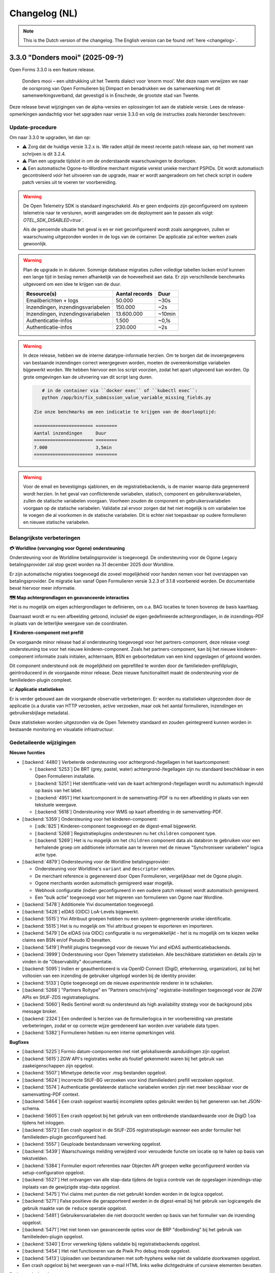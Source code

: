 .. _changelog-nl:

==============
Changelog (NL)
==============

.. note::

    This is the Dutch version of the changelog. The English version can be
    found :ref:`here <changelog>`.

3.3.0 "Donders mooi" (2025-09-?)
================================

Open Forms 3.3.0 is een feature release.

.. epigraph::

   Donders mooi – een uitdrukking uit het Twents dialect voor ‘enorm mooi’. Met deze naam
   verwijzen we naar de oorsprong van Open Formulieren bij Dimpact en benadrukken we
   de samenwerking met dit samenwerkingsverband, dat gevestigd is in Enschede, de grootste
   stad van Twente.

Deze release bevat wijzigingen van de alpha-versies en oplossingen tot aan de
stabiele versie. Lees de release-opmerkingen aandachtig voor het upgraden naar versie 3.3.0
en volg de instructies zoals hieronder beschreven:

Update-procedure
-----------------

Om naar 3.3.0 te upgraden, let dan op:

* ⚠️ Zorg dat de huidige versie 3.2.x is. We raden altijd de meest recente patch
  release aan, op het moment van schrijven is dit 3.2.4.

* ⚠️ Plan een upgrade tijdslot in om de onderstaande waarschuwingen te doorlopen.

* ⚠️ Een automatische Ogone-to-Wordline merchant migratie vereist unieke merchant PSPIDs. Dit wordt
  automatisch gecontroleerd *vóór* het uitvoeren van de upgrade, maar er wordt aangeradeom om het check script in
  oudere patch versies uit te voeren ter voorbereiding.

.. warning:: De Open Telemetry SDK is standaard ingeschakeld. Als er geen endpoints zijn geconfigureerd
   om systeem telemetrie naar te versturen, wordt aangeraden om de deployment aan te passen als volgt:
   `OTEL_SDK_DISABLED=true``.

   Als de genoemde situatie het geval is en er niet geconfigureerd wordt zoals aangegeven,
   zullen er waarschuwing uitgezonden worden in de logs van de container. De applicatie zal echter werken
   zoals gewoonlijk.

.. warning:: Plan de upgrade in in daluren. Sommige database migraties zullen volledige
   tabellen locken en/of kunnen een lange tijd in beslag nemen afhankelijk van de hoeveelheid aan data.
   Er zijn verschillende benchmarks uitgevoerd om een idee te krijgen van de duur.

   ============================================================= ============== ========
   Resource(s)                                                   Aantal records Duur
   ============================================================= ============== ========
   Emailberichten + logs                                          50.000         ~30s
   Inzendingen, inzendingsvariabelen                              150.000        ~2s
   Inzendingen, inzendingsvariabelen                              13.600.000     ~10min
   Authenticatie-infos                                            1.500          ~0,1s
   Authenticatie-infos                                            230.000        ~2s
   ============================================================= ============== ========

.. warning::

   In deze release, hebben we de interne datatype-informatie herzien. Om te borgen
   dat de invoergegevens van bestaande inzendingen correct weergegeven worden, moeten de
   overeenkomstige variabelen bijgewerkt worden. We hebben hiervoor een los script voorzien,
   zodat het apart uitgevoerd kan worden. Op grote omgevingen kan de uitvoering van dit script
   lang duren.

   .. code-block:: bash

       # in de container via ``docker exec`` of ``kubectl exec``:
       python /app/bin/fix_submission_value_variable_missing_fields.py

    Zie onze benchmarks om een indicatie te krijgen van de doorlooptijd:

    ====================== ========
    Aantal inzendingen     Duur
    ====================== ========
    7.000                  3,5min
    ====================== ========

.. warning::

    Voor de email en bevestigings sjablonen, en de registratiebackends, is de manier
    waarop data gegenereerd wordt herzien. In het geval van conflicterende variabelen,
    statisch, component en gebruikersvariabelen, zullen de statische variabelen voorgaan.
    Voorheen zouden de component en gebruikersvariabelen voorgaan op de statische variabelen.
    Validatie zal ervoor zorgen dat het niet mogelijk is om variabelen toe te voegen die al voorkomen
    in de statische variabelen. Dit is echter niet toepasbaar op oudere formulieren en nieuwe statische
    variabelen.

Belangrijkste verbeteringen
---------------------------

**💳 Worldline (vervanging voor Ogone) ondersteuning**

Ondersteuning voor de Worldline betalingsprovider is toegevoegd. De ondersteuning
voor de Ogone Legacy betalingsprovider zal stop gezet worden na 31 december 2025 door Worldline.

Er zijn automatische migraties toegevoegd die zoveel mogelijkheid voor handen nemen voor
het overstappen van betalingsprovider. De migratie kan vanaf Open Formulieren versie 3.2.3 of 3.1.8
voorbereid worden. De documentatie bevat hiervoor meer informatie.

**🗺️ Map achtergrondlagen en geavanceerde interacties**

Het is nu mogelijk om eigen achtergrondlagen te definieren, om o.a. BAG locaties te tonen
bovenop de basis kaartlaag.

Daarnaast wordt er nu een afbeelding getoond, inclusief de eigen gedefinieerde achtergrondlagen,
in de inzendings-PDF in plaats van de letterlijke weergave van de coordinaten.

**🚸 Kinderen-component met prefill**

De voorgaande minor release had al ondersteuning toegevoegd voor het partners-component,
deze release voegt ondersteuning toe voor het nieuwe kinderen-component. Zoals het partners-component,
kan bij het nieuwe kinderen-component informatie zoals initialen, achternaam, BSN en
geboortedatum van een kind opgeslagen of getoond worden.

Dit component ondersteund ook de mogelijkheid om geprefilled te worden door de familieleden-prefillplugin,
geintroduceerd in de voorgaande minor release. Deze nieuwe functionaliteit maakt de ondersteuning voor
de familieleden-plugin compleet.

**📈 Applicatie statistieken**

Er is verder gebouwd aan de voorgaande observatie verbeteringen. Er worden nu statistieken
uitgezonden door de applicatie (o.a duratie van HTTP verzoeken, active verzoeken, maar ook het
aantal formulieren, inzendingen en gebruikersbijlage metadata).

Deze statistieken worden uitgezonden via de Open Telemetry standaard en zouden geintegreerd
kunnen worden in bestaande monitoring en visualatie infrastructuur.

Gedetaileerde wijzigingen
-------------------------

**Nieuwe fucnties**

* [:backend:`4480`] Verbeterde ondersteuning voor achtergrond-/tegellagen in het kaartcomponent:

  * [:backend:`5253`] De BRT (grey, pastel, water) achtergrond-/tegellagen zijn nu
    standaard beschikbaar in een Open Formulieren installatie.
  * [:backend:`5251`] Het identificatie-veld van de kaart achtergrond-/tegellagen wordt
    nu automatisch ingevuld op basis van het label.
  * [:backend:`4951`] Het kaartcomponent in de samenvatting-PDF is nu een afbeelding in plaats
    van een tekstuele weergave.
  * [:backend:`5618`] Ondersteuning voor WMS op kaart afbeelding in de samenvatting-PDF.

* [:backend:`5359`] Ondersteuning voor het kinderen-component:

  * [:sdk:`825`] Kinderen-component toegevoegd en de digest-email bijgewerkt.
  * [:backend:`5268`] Registratieplugins ondersteunen nu het ``children`` component type.
  * [:backend:`5269`] Het is nu mogelijk om het ``children`` component data als databron te gebruiken
    voor een herhalende groep om additionele informatie aan te leveren met de nieuwe
    "Synchroniseer variabelen" logica actie type.

* [:backend:`4879`] Ondersteuning voor de Worldline betalingsprovider:

  - Ondersteuning voor Worldline's ``variant`` and ``descriptor`` velden.
  - De merchant reference is gegenereerd door Open Formulieren, vergelijkbaar met de Ogone plugin.
  - Ogone merchants worden automatisch gemigreerd waar mogelijk.
  - Webhook configuratie (indien geconfigureerd in een oudere patch release) wordt
    automatisch gemigreerd.
  - Een "bulk actie" toegevoegd voor het migreren van formulieren van Ogone naar Wordline.

* [:backend:`5478`] Additionele Yivi documentation toegevoegd.
* [:backend:`5428`] eIDAS (OIDC) LoA-Levels bijgewerkt.
* [:backend:`5515`] Yivi Attribuut groepen hebben nu een systeem-gegenereerde unieke identificatie.
* [:backend:`5515`] Het is nu mogelijk om Yivi attribuut groepen te exporteren en importeren.
* [:backend:`5479`] De eIDAS (via OIDC) configuratie is nu vergemakkelijkt - het is nu mogelijk
  om te kiezen welke claims een BSN en/of Pseudo ID bevatten.
* [:backend:`5419`] Prefill plugins toegevoegd voor de nieuwe Yivi and eIDAS authenticatiebackends.

* [:backend:`3999`] Ondersteuning voor Open Telemetry statistieken. Alle beschikbare statistieken
  en details zijn te vinden in de "Observability" documentatie.

* [:backend:`5095`] Indien er geauthenticeerd is via OpenID Connect (DigiD, eHerkenning, organization),
  zal bij het voltooien van een inzending de gebruiker uitgelogd worden bij de identity provider.
* [:backend:`5133`] Optie toegevoegd om de nieuwe *experimentele* renderer in te schakelen.
* [:backend:`5268`] "Partners Roltype" en "Partners omschrijving" registratie-instellingen
  toegevoegd voor de ZGW APIs en StUF-ZDS registratieplugins.
* [:backend:`5060`] Redis Sentinel wordt nu ondersteund als high availability strategy voor de background
  jobs message broker.
* [:backend:`2324`] Een onderdeel is herzien van de formulierlogica in ter voorbereiding van
  prestatie verbeteringen, zodat er op correcte wijze geredeneerd kan worden over variabele data typen.
* [:backend:`5382`] Formulieren hebben nu een interne opmerkingen veld.

**Bugfixes**

* [:backend:`5225`] Formio datum-componenten met niet gelokaliseerde aanduidingen zijn opgelost.
* [:backend:`5615`] ZGW API's registraties welke als foutief gekenmerkt waren bij het gebruik
  van zaakeigenschappen zijn opgelost.
* [:backend:`5507`] Mimetype detectie voor .msg bestanden opgelost.
* [:backend:`5624`] Incorrecte StUF-BG verzoeken voor kind (familieleden) prefill verzoeken opgelost.
* [:backend:`5574`] Authenticatie gerelateerde statische variabelen worden zijn niet meer bescikbaar
  voor de samenvatting-PDF context.
* [:backend:`5464`] Een crash opgelost waarbij incomplete opties gebruikt werden bij het
  genereren van het JSON-schema.
* [:backend:`5605`] Een crash opgelost bij het gebruik van een ontbrekende standaardwaarde
  voor de DigiD ``loa`` tijdens het inloggen.
* [:backend:`5572`] Een crash opgelost in de StUF-ZDS registratieplugin wanneer een ander
  formulier het familieleden-plugin geconfigureerd had.
* [:backend:`5557`] Geuploade bestandsnaam verwerking opgelost.
* [:backend:`5439`] Waarschuwings melding verwijderd voor verouderde functie om
  locatie op te halen op basis van tekstvelden.
* [:backend:`5384`] Formulier export referenties naar Objecten API groepen welke
  geconfigureerd worden via setup-configuration opgelost.
* [:backend:`5527`] Het ontvangen van alle stap-data tijdens de logica controle van de
  opgeslagen inzendings-stap inplaats van de gewijzigde stap-data opgelost.
* [:backend:`5475`] Yivi claims met punten die niet gebruikt konden worden in de logica opgelost.
* [:backend:`5271`] False positieve die gerapporteerd werden in de digest-email bij het gebruik van
  logicaregels die gebruik maakte van de ``reduce`` operatie opgelost.
* [:backend:`5481`] Gebruikersvariabelen die niet doorzocht werden op basis van het formulier
  van de inzending opgelost.
* [:backend:`5471`] Het niet tonen van geavanceerde opties voor de BRP "doelbinding" bij het gebruik
  van familieleden-plugin opgelost.
* [:backend:`5340`] Error verwerking tijdens validatie bij registratiebackends opgelost.
* [:backend:`5454`] Het niet functioneren van de Piwik Pro debug mode opgelost.
* [:backend:`5413`] Uploaden van bestandsnamen met soft-hyphens welke niet de validatie
  doorkwamen opgelost.
* Een crash opgelost bij het weergeven van e-mail HTML links welke dichtgedrukte of
  cursieve elementen bevatten.

**Projectonderhoud**

* Een voortgangsbalk toegevoegd aan de data backfill upgrade script.
* Herbruikbare github actions toegevoegd voor i18n checks.
* Migraties opgeschoond en samengevoegd waar mogelijk.
* [:backend:`5325`] Familieleden voorbeeld in documentatie bijgewerkt.

* [:backend:`5513`] De OTel documentatie bijgewerkt met verschillende voorbeelden:

  - Nginx statistieken en traces.
  - PostgreSQL statistieken.
  - Redis statistieken.

* [:backend:`5544`] Documentatie en voorbeelden toegevoegd over het verzamelen van
  Flower statistieken.
* Documentatie bijgewerkt over de gebruikte SOAP operations voor rde StUF-ZDS plugin.

* Frontend dependencies bijgewerkt:

  - @open-formulieren/formio-builder naar 0.45.0.

* Backend dependencies bijgewerkt:

  * Redis naar versie 8 bijgewerkt voor CI builds en de docker-compose configuratie.
  * zgw-consumers naar versie 1.0.
  * Django naar security release 4.2.24.
  * [:backend:`5356`, :backend:`5131`] django-digid-eherkenning van 0.22.1 naar 0.24.0.
  * [:backend:`5131`] mozilla-django-oidc-db van 0.22.0 naar 0.25.0.
  * [:backend:`5131`] django-setup-configuration van 0.6.0 naar 0.8.2.

* Het is nu mogelijk om static assets te gebruiken met een reverse proxy (nginx) inplaats
  van de applicatieserver (uwsgi) door de ``STATIC_ROOT_VOLUME`` environment variabelen.
  Controleer de ``docker-compose.yml`` voor een voorbeeld configuratie.
* Een aanta willekeurig falen van tests geaddreseerd.
* [:backend:`5331`] Extra type checking ingeschakeld en verschillende type checking
  errors verholpen.
* Een aantal primary key velden naar bigint gemigreerd voor tabellen welke vaak gebruikt worden voor nieuwe regels/waarden.
* Verschillende best practices toegepast op de ``uwsgi`` configuratie.
* CI check toegevoegd om ontbrekende frontend vertalingen te detecteren.
* Verouderde Ansible deployment voorbeeld verwijderd.
* [:backend:`5447`] Een upgrade check toegevoegd voor het vereisen van verrsie 3.2.0
  voor het upgraden naar versie 3.3.0.
* Ongebruikte validatie code verwijderd.
* Django specifieke linter regels ingeschakeld en de foutmeldingen hiervan opgelost.

* Verschillende code componenten vervangen met de maykin-common equivalenten.

  * PDF generatie
  * Admin env info
  * Server error pagina
  * Systeem checks
  * Schema hook
  * Admin MFA integratie
  * Admin index integratie

* Verouderde formulieren prijs logica model verwijderd.

3.2.0 "Nimma" (2025-07-11)
==========================

Open Formulieren 3.2.0 is een feature release.

.. epigraph::

   "Nimma" is een informele, liefkozende bijnaam voor een van de oudste
   steden van Nederland: Nijmegen. De naam wordt vaak gebruikt door de lokale
   bevolking en drukt een gevoel van trots, verbondenheid en eigen identiteit uit.
   Natuurlijk zijn we ook trots dat Nijmegen bijdraagt aan Open Formulieren.

Deze release bevat wijzigingen van de alpha-versies en oplossingen tot aan de
stabiele versie. Lees de release-opmerkingen aandachtig voor het upgraden naar versie 3.2.0
en volg de instructies zoals hieronder beschreven:

Update-procedure
-----------------

.. warning::

   The Camunda registratieplugin zal verwijderd worden in Open Formulieren 4.0. Er is geen vervanging
   gepland - neem contact op als je afhankelijk bent van deze plugin.

.. warning::

   De manier waarop data wordt gegenereerd via de Generieke JSON-registratieplugin is
   aangepast. Indien er conflicten optreden tussen vaste, component-, en gebruikersvariabelen
   worden de vaste variabelen gebruikt. Voorheen hadden in dit soort gevallen
   de component- en gebruikersvariabelen prioriteit. De validatie zorgt ervoor dat het niet mogelijk is
   om variabelen te definiëren met dezelfde sleutels als vaste variabelen. Dit geldt echter
   niet voor oudere formulieren of nieuw toegevoegde vaste variabelen.

Belangrijkste verbeteringen
---------------------------

**🔊 Verbeterde logging**

    De logging is verbeterd voor betere integratie met observatietools zoals Grafana.

**🛂 Authenticatie d.m.v. Yivi en eIDAS**

    Ondersteuning is toegevoegd voor `Yivi <https://yivi.app/>`_- en
    `eIDAS <https://en.wikipedia.org/wiki/EIDAS>`_-authenticatie d.m.v. het OpenID Connect-protocol. Door de
    ondersteuning voor Yivi-athenticatie kunnen eindgebruikers nu kiezen welke informatie zij willen delen met Open Formulieren.

    Met eIDAS kunnen Europese burgers zonder DigiD (en/of BSN)
    toegang krijgen tot formulieren die deze manier van authenticatie vereisen.

**👫 Partners-component met prefill**

    Het partners-component is toegevoegd om informatie zoals initialen, achternaam en
    geboortedatum van een partner te tonen of in te voeren.

    Dit component kan vooringevuld worden door het gebruik van de nieuwe familieleden-prefillplugin.
    De familieleden-prefillplugin kan informatie opvragen vanuit "Haal Centraal BRP personen bevragen"
    (versie 2) of "StUF-BG" (versie 3.1).

**📝 JSON-schema genereren**

    Het genereren van een JSON-schema van een formulier is sinds deze release mogelijk.
    Het beschrijft de gegevens van een ingediend formulier van alle gebuikers-
    en componentvariabelen, en kan gegenereerd worden voor de Generieke JSON- of
    Objecten-API-registratieplugins. Het schema beschrijft de
    gegevensstructuur alsof deze is verstuurd met de Generieke JSON- of Objecten-API-registratieplugins.

    De schemas van componentvariabelen bevatten ook een beschrijving en eventuele validatieregels
    als deze gespecificeerd zijn in de componentinstellingen.

Gedetaileerde wijzigingen
-------------------------

**Nieuwe functies**

* [:backend:`4966`, :backend:`5285`, :backend:`5334`] Logging verbeterd voor betere
  integratie met observatietools zoals Grafana.
* [:backend:`5140`] De authenticatiemodulearchitectuur is herzien om het mogelijk
  te maken om ondersteuning toe te voegen voor nieuwe plugins gebaseerd op het OpenID
  Connect-protocol (Yivi en eIDAS).

* [:backend:`5132`] Ondersteuning toegevoegd voor authenticatie d.m.v. Yivi via het
  OpenID Connect-protocol.

    - Maakt het mogelijk om in te loggen met formulieren via DigiD, eHerkenning, of anoniem.
    - Aanvullende attributengroepen kunnen gedefinieerd worden in de Yivi configuration,
      en de relevante kunnen per form geselecteerd worden.
      Deze groepen maken het mogelijk voor eindgebruikers om, optioneel, aanvullende
      persoonlijke of bedrijfsgegevens aan te leveren.

* [:backend:`4453`] Ondersteuning toegevoegd voor authenticatie d.m.v. eIDAS via het
  OpenID Connect-protocol. Door de ondersteuning van eIDAS kunnen Europese burgers
  zonder DigiD (en/of BSN) toegang krijgen tot formulieren.

* [:backend:`5254`] Nieuwe familieleden-prefillplugin toegevoegd.

    - De gegevens kunnen worden opgehaald vanuit "Haal Centraal BRP personen bevragen"
      (version 2) of "StUF-BG" (version 3.1).
    - Partners of kinderen van de ingelogde gebruiker kunnen opgeslagen worden in een gebruikersvariabele.
    - De opgehaalde gegevens van kinderen kunnen worden gefilterd op basis van leeftijd
      en of zij overleden zijn.

* [:backend:`4944`, :backend:`5268`, :sdk:`824`] Partners-component toegevoegd.

    - Het is mogelijk om handmatig een partner toe te voegen of in te vullen met de nieuwe familieleden-prefillplugin.
    - Partners kunnen worden geregistreed via de StUF-ZDS-registratie.
    - Partnerdetails toegevoegd aan de e-mail-registratie.
    - Configuratieproblemen zullen worden toegevoegd aan de rapportage-e-mail.

* [:backend:`4923`, :backend:`5312`, :backend:`5027`] Mogelijkheid toegevoegd om een JSON-schema van een formulier te genereren.

    - Een schema kan gegenereerd worden via het tabblad **Registratie** voor
      de Generieke JSON- of Objecten-API-registratieplugins, en beschrijft de gegevensstructuur
      geproduceerd door een van deze plugins.
    - Alle gebruikers- en componentvariabelen zijn inbegrepen in het schema.
    - De componentschemas bevatten validatieregels en een beschrijving indien beschikbaar.

* [:backend:`5174`] De mogelijkheid toegevoegd om een omschrijving te configureren
  voor 'zaakbetrokkenen' (registratoren, mede-ondertekenaars of partners) in de StUF-ZDS-plugin.
* [:backend:`4877`] Ondersteuning toegevoegd voor het bijvoegen van een kopie van de
  bevestigingse-mail(s) verstuurd naar de initiator in een aangemaakte zaak
  in de ZGW API's and StUF-ZDS registraties.
* [:backend:`5193`] `exp` claim toegevoeggd aan JWT in ZGW APIs.
* [:backend:`5283`] De getoonde kolommen in de admin-formulierenlijst zijn opgeschoond
  om de UX te verbeteren.

**Bugfixes**

* [:backend:`5394`] Een crash opgelost bij het opslaan van de DigiD- of eHerkenning-
  configuratie in de admin
* [:backend:`5041`] Probleem opgelost waarbij componenten met een punt in hun sleutel
  niet toegevoegd werden aan de data van de Generieke JSON-registratie.
* Probleem verholpen waarbij verborgen selectievakjes component onderdeel was van de
  ingediende data als leeg object.
* [:backend:`5326`] Fouten door onvoldoende geheugen tijdens de e-mailopschoning opgelost.
* Het niet matchen van de standaardwaarde van de ``clearOnHide``-optie met de frontend opgelost.
* [:backend:`5303`] Springende gebruikersvariabelen vanwege de auto-sort opgelost.
* [:backend:`4401`] Oneindige omleiding door fout-geconfigureerde OIDC-authenticatiebackend opgelost.
* [:backend:`5300`] Een regressie met geneste ingediende data in de vorige alpha release
  is opgelost.
* [:backend:`4933`] Ontbrekende Cosign v2-informatie toegevoegd voor registratie-e-mailsjablonen.
* [:backend:`5245`] Een incorrecte variablekoppeling-configuratie wanneer er meerdere
  registratiebackends beschikbaar zijn voor een form is opgelost.
* [:backend:`5214`] Het niet gebruiken van de employee ID binnen de authenticatiecontext wanneer de organization-via-OIDC-plugin gebruikt wordt, is opgelost.
* [:backend:`5238`] De volgorde van de formulierversies in de versiegeschiedenis is opgelost.
* [:backend:`5263`] Dubbele encodering van data in de Generieke JSON-registratieplugin
  is opgelost.
* [:backend:`5202`] Afspraakinformatie onder het onderdeel inzendingen in de admin is verwijderd.
* [:backend:`5207`] Twee bugs omtrent de referentielijsten-integratie zijn opgelost:

    - Het genereren van JSON-schemas voor componenten die de referentielijsten als databron
      gebruiken in de Generieke JSON-registratieplugin is opgelost.
    - Het tonen van actieve items van niet-actieve tabellen voor componenten die referentielijsten
      als databron gebruiken is opgelost.
* De ‘verstuur als lijst'-instelling voor de Objecten-API-variabele-opties die beschikbaar was
  voor alle componenten is opgelost.
* De ‘koppel aan geometrie-veld’-instelling voor de Objecten-API-variabele-opties die bescikbaar
  was voor alle componenten is opgelost.
* [:backend:`5181`, :backend:`5235`, :backend:`5289`] Incorrecte ``null`` waarde in
  componenten zijn opgelost.
* [:backend:`5243`] Niet-bestaande variablen die meegenomen werden in de 'verstuur als lijst'
  optie van de Generieke JSON-registratie en Objecten-API plugins zijn opgelost.
* [:backend:`5239`] ``kvkNummer``-attribuut dat niet werd meegestuurd in ZGW API's
  registraties is opgelost.
* [:backend:`4917`] De backwards-compatibility-problemen van de herziene formuliernavigatie zijn opgelost.
  Zie `de SDK storybook <https://open-formulieren.github.io/open-forms-sdk/?path=/docs/developers-upgrade-notes-3-1-0--docs>`_ for gedetaileerde upgrade-documentatie.
* Probleem opgelost waarbij API spec-strings met het format 'uri' een lege waarde hadden
  als standaardwaarde.
* HTML sanitization van design tokens opgelost.

**Projectonderhoud**

* [:backend:`5252`] JSON Dump-plugin hernoemd naar Generieke JSON-registratie.
* [:backend:`5179`, :backend:`5221`, :backend:`5139`] Het aanmaken en gebruik van gegevensstructuren is geoptimaliseerd.
* [:backend:`5407`] Een melding toegevoegd in de 3.1.0 upgradeprocedure over
  mogelijk lange upgradetijd vanwege een migratie.
* De meeste bugbear linter-regels zijn ingeschakeld.
* OAS-checks zijn vervangen in de CI door een herbruikbare workflow.
* Oudere release notes zijn gearchiveerd.
* Voorbereidende werkzaamheden voor de migratie naar django-upgrade-check.
* Overgestapt van bump2version naar bump-my-version.
* Overgestapt naar ruff van black, isort en flake8.
* Een script is toegevoegd dat ervoor zorgt dat "fix"-scripts correct functioneren.
* Willekeurig falende tests zijn opgelost.
* Type checking opgelost.
* Pyupgrade linter-regels ingeschakeld.

* Backend dependencies bijgewerkt:

    - django naar 4.2.23.
    - urllib3 naar 2.5.0.
    - requests naar 2.32.4.
    - vcrpy naar 7.0.0.
    - h11 naar 0.16.0.
    - httpcore naar 1.0.9.
    - tornado naar 6.5.
    - zgw-consumers naar 0.38.0.
    - celery naar 5.5.0.
    - django-privates naar 3.1.1

* Frontend dependencies bijgewerkt:

    - @open-formulieren/design-tokens naar 0.59.0.
    - @open-formulieren/formio-builder naar 0.41.1.

3.1.0 "Lente" (31 maart 2025)
=============================

Open Formulieren 3.1.0 is een feature release.

.. epigraph::

    In deze release hebben we wat zaadjes geplant die wat tijd nodig hebben om volledig
    te ontbloeien en daarna kunnen we hiervan de vruchten plukken. Hier en daar kan je
    wel al wat bloemetjes van verbeteringen zien!

    De lente is typisch een periode in het jaar die weer meer licht en geluk brengt, en
    we hopen dat deze nieuwe versie dat ook doet.

Deze release bevat de wijzigingen uit de alpha-versie en de fixes die zijn toegepast tot
de stabiele versie. VOORDAT je update naar 3.1.0, lees de release-opmerkingen
zorgvuldig door en volg onderstaande instructies.

Update-procedure
----------------

Om naar 3.1.0 te upgraden, let dan op:

* ⚠️ Zorg dat je minimaal op versie 3.0.1 zit. We raden altijd de meest recente patch
  release aan, op het moment van schrijven is dit 3.0.6.

* ⚠️ Controleer het aantal log records voor het toepassen van de upgrade. Via [:backend:`4931`]
  is er een migratie toegevoegd die log records verwerkt en kan zorgen voor een langere
  verwerkingstijd.

* We raden aan om de scripts ``bin/report_component_problems.py`` en
  ``bin/report_form_registration_problems.py`` uit te voeren om bestaande problemen in
  formulieren te detecteren. Deze worden automatisch verholpen tijdens de upgrade, maar
  het is verstandig om een beeld te hebben van welke formulieren/formulierdefinities
  aangepakt gaan worden zodat je deze achteraf kan controleren. Deze scripts zijn ook
  beschikbaar in de laatste 3.0.x patch release, dus je kan ze uitvoeren vóór je gaat
  updaten.

* We hebben wat UX-aanpassingen gedaan in de SDK (op basis van NL Design System).
  Hierdoor moet je mogelijks extra waarden van design-tokens opvoeren als je een eigen
  thema gebruikt.

* We hebben nooit bewust ondersteuning voor HTML in veldlabels en tooltips toegevoegd.
  Doordat er wat extra HTML-escaping toepepast wordt kan het zijn dat sommige HTML nu
  geëscaped wordt. Ons advies blijft om **GEEN** HTML te gebruiken op plaatsen waar geen
  WYSIWYG-editor gebruikt wordt.

Waar mogelijk hebben we automatische upgrade-checks toegevoegd die problemen detecteren
vóór er database-wijzigingen doorgevoerd worden.

Belangrijkste verbeteringen
---------------------------

**📒 Referentielijsten-API-integratie**

Je kan nu gebruik maken van de `Referentielijsten-API`_. In deze API kan je centraal
(vaste) lijsten beheren zoals wijken, communicatiekanalen, de weekdagen en meer!

In Open Formulieren kan je deze lijsten gebruiken als bron voor de keuzeopties bij de
"Keuzelijst"-, "Selectievakjes"- en "Radio"-componenten zodat je deze niet steeds hoeft
per-formulier bij te houden.

**📦 JSON-dump-registratieplugin**

We hebben een nieuwe registratieplugin toegevoegd waarbij je eenvoudig een setje
variablen en hun waarde in JSON-formaat naar een externe API kan opsturen.
Formulierbouwers kunnen instellen welke variabelen ingestuurd moeten worden en naar
welke service, en vervolgens worden de waarden, wat metadata en een schema die de
gegevens beschrijft opgestuurd zodat deze eenvoudig verwerkt kunnen worden.

Deze plugin werkt goed samen met ESB's die de gegevens (verder) transformeren en kan
een eerste stap zijn richting strikte contracten via de Objecten-registratie.

**🗺 Kaartmateriaal**

We zijn de functionaliteiten van het kaartcomponent aan het uitbreiden zodat deze
breder inzetbaar wordt.

Meest opvallend is dat er nu extra geometrieën beschikbaar zijn naast de "marker" (die
eenvoudig latitude en longitude registreert), namelijk *lijn* en *veelhoek*, wat toelaat
om complexere situaties goed te beschrijven.

Formulierbouwers kunnen nu ook alternatieve achtergrondlagen instellen - standaard wordt
de BRT-laag van het Kadaster gebruikt, maar nu kan je ook luchtfoto's (bijvoorbeeld)
gebruiken, én je kan je eigen achtergrondlagen instellen.

.. note:: Er wordt nog gewerkt aan verdere kaartverbeteringen voor de gebruiker.

**♿️ Toegankelijkheid**

Toegankelijkheid borgen is een continu verbeterproces, maar in deze release konden we hier
weer wat extra aandacht aan geven. De inzendings-PDF is nu een stuk toegenkelijker en
informatiever. Daarnaast is de formuliernavigatie voor eindgebruikers bijgewerkt - op
basis van onderzoek en gebruikerstesten uitgevoerd door andere organisaties. Met name de
gebruikerservaring op breedbeeldschermen is hiermee verbeterd.

Ook voor de formulierbouwers zijn er een aantal (kleine) UX-verbeteringen waardoor het
eenvoudiger wordt om formuliervariabelen te beheren en er meer overzicht moet komen.

.. _Referentielijsten-API: https://referentielijsten-api.readthedocs.io/en/latest/

**Nieuwe functies**

* [:backend:`5137`] Je kan nu de naam instellen van de request header die bij "Haal
  Centraal Personen bevragen" voor het ``OIN`` gebruikt wordt.
* [:backend:`5122`] De beschrijvingen voor de Ogone legacy ``TITLE``- en ``COM``-parameters
  zijn duidelijker gemaakt.
* [:backend:`5074`] Je kan nu de geselecteerde waarden van een "Selectievakjes"-component
  als lijst van waarden opsturen in de Objecten-API- en JSON-dump-registratieplugins,
  in plaats van sleutel-waarde object.
* UX: de formuliervariabelen zijn nu per stap gegroepeerd.

* [:backend:`5047`] De inzendings-PDF is nu toegankelijker:

    - Er is nu een tekstalternatief voor het logo.
    - Er is nu een semantische relatie tussen het label van het formulierveld en de
      opgegeven waarde.
    - De PDF toont nu "Geen informatie ingevuld" bij velden die niet ingevuld zijn door
      de gebruiker.

* [:backend:`4991`, :backend:`4993`, :backend:`5016`, :backend:`5107`, :backend:`5106`,
  :backend:`5178`] Je kan nu gebruik maken van de Referentielijsten-API. De tabellen
  worden gebruikt voor de keuzeopties in de "Keuzelijst"-, "Selectievakjes"- en "Radio"-
  componenten.

    - Je kan nu referentielijsten als "keuzeopties" gebruiken, waarbij je een service en
      tabel moet aanduiden.
    - Er is al support voor de toekomstige meertaligheid.
    - Beheerders worden geattendeerd op (binnenkort) vervallen tabellen en/of items.

* [:backend:`4518`] Prefill-acties zijn nu inzichtelijk in de inzendingslogs.
* Performance bij het ophalen en verwerken van formuliergegevens is verbeterd.
* [:backend:`4990`] Registratievariabelen tonen nu altijd bij welke registratieplugin ze
  horen.
* [:backend:`5093`, :backend:`5184`] Het beheren van lijst/object-variabelen is nu wat
  gebruiksvriendelijker.
* [:backend:`5024`] De configuratievalidatie op de ZGW-API's en Objecten-API is iets
  minder strikt gemaakt zodat Open Formulieren met een grotere groep leveranciers
  gebruikt kan worden.
* [:backend:`2177`] De kaartcomponenten hebben nu ``GeoJSON`` als waarde in plaats van
  ``[latitude, longitude]``-coordinaten, zodat we lijnen en veelhoeken kunnen
  ondersteunen.
* [:backend:`4908`, :backend:`4980`, :backend:`5012`, :backend:`5066`] De
  JSON-dump-registratieplugin is nieuw.

    - Formulierbouwers kiezen welke variabelen verstuurd worden.
    - De formulier- en componentinstellingen zorgen ervoor dat het schema van elke
      variabele automatisch gedocumenteerd wordt.
    - Er is een groep van vaste metadatagegevens en extra variabelen kunnen als metadata
      opgenomen worden.

* [:backend:`4931`] De inzendingsstatistieken zijn bijgewerkt en de datumfilters werken
  nu zoals verwacht. Je kan nu ook bepalen welke soort gegevens geëxporteerd worden.
* [:backend:`4785`] De eHerkenning-metadatageneratie is bijgewerkt conform de laatste
  versie van de standaard.
* [:backend:`4510`] De overzichtspagina toont nu de validatiefouten van de backend.

**Kleine security-verbeteringen**

Deze verbeteringen zijn gericht op impact-beperking indien een malafide medewerker
probeert misbruik te maken van hun beheerdersrechten.

* Beheerders kunnen niet langer de inzendings-PDF vervangen door een ander bestand in
  de beheerinterface.
* SVG-afbeeldingen die in de beheerinterface geüpload worden (bijvoorbeeld voor logo's
  en favicons), worden nu geschoond van schadelijke elementen.
* De formuliervoorvertoning in de beheeromgeving past nu extra client-side HTML-escaping
  toe. Dit gebeurde al door de backend en er is nooit een probleem geweest in de
  publieke UI.

**Bugfixes**

* [:backend:`5186`, :backend:`5188`] Problemen opgelost waarbij soms te veel auditlogs
  aangemaakt werden of prefillgegevens ontbraken in de logs.
* [:backend:`5155`] Probleem opgelost waarbij de ``initial_data_reference``-parameter
  niet behouden werd bij het veranderen van de taal in een gestart formulier.
* [:backend:`5151`] Verborgen kaartcomponenten verzoorzaken nu geen validatiefouten meer.
* [:backend:`4662`, :backend:`5147`] Fouten opgelost in "Selectievakjes"-component waarbij
  "Minimum aantal aangevinkte opties" ingesteld is:

    - Er is nu geen validatiefout meer als geen opties aangevinkt zijn in een
      niet-verplicht component.
    - Het pauzeren van een formulier is nu mogelijk als er geen opties aangevinkt zijn.

* [:backend:`5157`] Probleem opgelost waarbij onterecht een waarschuwing over
  mede-ondertekenenvertalingen getoond werd.
* [:backend:`5158`] Probleem opgelost waardoor het verwijderen van een ZGW-API-groep niet
  mogelijk was.
* [:backend:`5142`] Probleem opgelost waarbij het leek also een logicaregel onklaar
  gemaakt werd wanneer een (selectievakjes-)component verwijderd werd.
* [:backend:`5105`] Klein styling probleem opgelost in de beheeromgeving waarbij de
  asterisk voor verplichte velden bovenop dropdowns zichtbaar was.
* [:backend:`5124`] Probleem opgelost waarbij verborgen en alleen-lezen prefill-velden
  validatiefouten veroorzaakten.
* [:backend:`5031`] Probleem opgelost waarbij sommige configuratieopties ontbraken in de
  Objecten-API configuratie voor variabelekoppelingen.
* [:backend:`5136`] Probleem opgelost waarbij de Dienstcatalogus met oude certificaten
  gengenereerd werd.
* [:backend:`5040`] Probleem opgelost in de formulierlogica waar bij het verwijderen van
  de eerste actie het erop leek dat een andere actie verwijderd werd.
* [:backend:`5104`] Probleem opgelost waarbij "Radio"-componenten ``null`` kregen als
  ``defaultValue``.
* [:backend:`4871`] Probleem opgelost in de beheerinterface waarbij sommige
  validatiefouten (variabelekoppelingen in Objecten-API en DMN-mapping) niet getoond
  werden.
* [:backend:`5039`] Probleem opgelost waarbij sommige validatiefouten niet getoond
  werden in de e-mailregistratieplugin.
* [:backend:`5090`] Probleem opgelost waarbij het "Foutmeldingen aangeraden velden"-
  component doorgaan naar de volgende stap blokkeerde.
* [:backend:`5089`] Probleem opgelost waarbij de query parameters van de service-fetch
  operatie onbedoeld omgezet werden van ``snake_case`` naar ``camelCase``.
* [:backend:`5077`, :backend:`5084`] Performanceproblemen opgelost bij het laden van
  logicaregels in de admin en het opslaan van formulierstappen en -definities met een
  groot aantal componenten.
* [:backend:`5037`] Probleem opgelost waarbij datums niet correct geformatteerd werden
  in de inzendings-PDF.
* [:backend:`5058`] Race-conditie en oorzaak van database-errors opgelost bij het
  bewerken van formulieren, oorspronkelijk veroorzaakt door :backend:`4900`.
* [:backend:`4689`] Probleem met verwerking van bijlagen in herhalende groepen opgelost.
* [:backend:`5034`] Crash opgelost bij het proberen valideren van "object ownership" in
  de Objecten-API-registratieplugin.
* Foute configuratie voor het end-to-end testen van de AddressNL-component opgelost.
* Fouten in het ``registration`` management command opgelost.
* Styling-probleem opgelost in dropdowns die gereset kunnen worden.
* Probleem opgelost waarbij een upgrade check niet correct de upgrade blokkeerde.
* [:backend:`5035`] Probleem opgelost waarbij dubbele waarden in de sjabloon-versie van
  de Objecten-API-registratieplugin verstuurd werden.
* [:backend:`4825`] Probleem opgelost waarbij de digest-email onterecht prefill-fouten
  rapporteerde.

**Projectonderhoud**

* "Flakiness" van tests verminderd.
* Oude upgrade checks zijn verwijderd.
* Een aantal instellingen kunnen nu met environment variabelen gedaan worden:
  ``AXES_FAILURE_LIMIT`` en ``EMAIL_TIMEOUT``.
* [:sdk:`76`] Het inladen van frontend gebeurt nu met ESM modules wanneer de browser
  dit ondersteunt.
* [:backend:`4927`] System check toegevoegd voor ontbrekende configuratie op
  niet-verplichte serializer-velden.
* [:backend:`4882`] Documentatie voor het gebruik van django-setup-configuration toegevoegd.
* [:backend:`4654`] De squashed migrations zijn opgeschoond.
* Backend dependencies bijgewerkt:

    - playwright naar 1.49.1.
    - typing-extensions naar 4.12.2.
    - django naar 4.2.18.
    - django-digid-eherkenning naar 0.21.0.
    - kombu naar 5.5.
    - jinja2 naar 3.1.6.
    - tzdata naar 2025.1.

* Frontend dependencies bijgewerkt:

    - undici naar 5.28.5.
    - @utrecht/components naar 7.4.0.
    - @open-formulieren/design-tokens naar 0.57.0.
    - storybook naar 8.6.4.

3.0.0 "Heerlijkheid" (9 januari 2025)
=====================================

Open Formulieren 3.0.0 is een feature release.

.. epigraph::

   Tot de 19e eeuw was het platteland van Noord- en Zuid-Holland verdeeld in honderden
   kleine juridisch-administratieve eenheden, de "heerlijkheden". De huidige gemeenten
   kunnen worden beschouwd als een soort opvolgers van de voormalige heerlijkheden. De
   release-naam weerspiegelt de invloed van verschillende grote en kleinere gemeenten
   op deze release. Dit is ook een "heerlijke" release met veel nieuwe functies,
   verbeteringen en opschoningen.

Deze release bevat de wijzigingen uit de alpha-versie en de fixes die zijn toegepast tot
de stabiele versie. VOORDAT je update naar 3.0.0, lees de release-opmerkingen
zorgvuldig door en bekijk de instructies in de documentatie onder
**Installation** > **Upgrade details to Open Forms 3.0.0**

Belangrijkste verbeteringen
---------------------------

**📥 Objecten-API prefill**

Als je informatie over aanvragen/producten voor gebruikers opslaat in de Objecten-API,
kun je deze gegevens nu gebruiken om een formulier vooraf in te vullen. Bijvoorbeeld om
een product (object) opnieuw aan te vragen of te verlengen. Gegevens uit het gekoppelde
object worden vooraf ingevuld in formuliervelden en -variabelen.

Daarnaast kan je ervoor kiezen om het bestaande object bij te werken in plaats van een
nieuw object aan te maken tijdens registratie!

We hebben een voorbeeld toegevoegd bij :ref:`Prefill voorbeelden <examples_objects_prefill>`.

**🖋️ Verbeteringen in mede-ondertekeningsflow (fase 1)**

We bieden nu een veel intuïtievere gebruikerservaring voor het mede-ondertekenen van een
formulier. Gebruikers hoeven minder te klikken, en we hebben veel frictie in dit proces
weggenomen.

Daarbovenop bieden de nieuwe configuratie-opties voor mede-ondertekening meer controle
over de inhoud van e-mails en schermen - van de uitnodiging om te mede-ondertekenen tot
de bevestigingspagina die de gebruiker ziet.

**💳 Krachtigere prijsberekeningen**

We hebben het eenvoudiger en intuïtiever gemaakt voor formulierenontwerpers om
dynamische prijslogicaregels te definiëren. Deze maken nu deel uit van de reguliere
logicaregels. Hierdoor kan je complexere berekeningen uitvoeren en communiceren met
externe systemen om prijsinformatie op te halen!

**🛑 Limiteren van het aantal inzendingen**

Je kunt nu een maximumaantal inzendingen voor een formulier instellen. Dit is handig in
situaties met beperkte beschikbaarheid/capaciteit, zoals lotingen of aanmeldingen voor
evenementen. Daarnaast hebben we de statistieken uitgebreid zodat je succesvol
geregistreerde inzendingen kunt exporteren.

**🤖 Automatische technische configuratie**

We leveren enkele tools voor infrastructuurteams (devops) die Open Formulieren
implementeren. Hiermee is het mogelijk configuratie-aspecten te automatiseren die eerder
enkel via de beheerinterface konden worden ingesteld.

We breiden de mogelijke configuratie-aspecten nog verder uit, dus blijf op de hoogte!

**🚸 Verbeteringen in gebruikerservaring**

We hebben talloze verbeteringen aangebracht in de gebruikerservaring bij registratie en
de configuratie van prefill-plugins! Je hoeft geen URL's uit andere systemen meer te
kopiëren - in plaats daarvan selecteer je de relevante optie in een dropdown. Deze
dropdowns hebben nu ook een zoekveld zodat je eenvoudiger door tientallen of honderden
beschikbare zaaktypen kan navigeren.

Bovendien worden formuliervariabelen nu gegroepeerd per soort variabele en worden ze met
meer context weergegeven, én er is een zoekveld in de dropdown.

Volledig overzicht van wijzigingen
----------------------------------

**Breaking changes**

* [:backend:`4375`] De omgevingsvariabele ``DISABLE_SENDING_HIDDEN_FIELDS`` voor de
  Objecten-API is verwijderd.
* Automatisch patchen van ``cosign_information`` template-tag verwijderd.
* [:backend:`3283`] Een aantal functionaliteiten die als verouderd gemarkeerd waren zijn
  nu verwijderd (lees de instructies in de documentatie onder **Installatie** >
  **Upgrade-details naar Open Forms 3.0.0** voor alle noodzakelijke details):

    - ``registration_backend`` en ``registration_backend_options`` velden uit formulier.
    - Conversie van ``stuf-zds-create-zaak:ext-utrecht`` naar ``stuf-zds-create-zaak``
      tijdens import.
    - Conversie van Objecttype-URL naar UUID bij import.
    - Compatibiliteitslaag voor styling/design tokens.
    - Formio-component voor wachtwoorden.
    - Conversie van FormIO-vertalingen in het oude formaat.
    - De verouderde OIDC-callback-endpoints zijn nu standaard uitgeschakeld (maar wel
      nog beschikbaar).
    - De migratieprocedure voor registratiebackends is gedocumenteerd.
    - Objecten-API- en ZGW-API-groepvelden niet-nullable gemaakt waar nodig.
    - API-endpoints gebruiken nu consistent kebab-case in plaats van snake_case.
    - Ongebruikt filtergedragop het formulierdefinities-endpoint is verwijderd.
    - Legacy machtigen-context verwijderd.
    - De oude afsprakenmodule is verwijderd.
    - Tijdelijke bestanduploads bij inzending niet-nullable gemaakt.
    - Conversie van formulierstap-URL naar formulierstap-UUID verwijderd.
    - Naam formulierdefinitie alleen-lezen gemaakt.

* [:backend:`4771`] Prijslogicaregels zijn verwijderd en vervangen met reguliere
  logicaregels.

**Nieuwe functies**

* [:backend:`4969`] De UX van de formulier-editor is verbeterd:

    - Het tabblad basisconfiguratie groepeert nu gerelateerde velden en maakt het
      overzichtelijker door ze samen te vouwen.
    - Het verschil tussen de configuratie van de introductiepagina en de velden voor
      introductietekst op de startpagina is duidelijker gemaakt.

* Registratieplugins:

    * [:backend:`4686`] Alle configuratie-opties voor registratieplugins worden nu
      in een modal met verbeterde en consistente UI ingesteld.

    * E-mail:

        * [:backend:`4650`] Je kan nu de ontvanger(s) van de registratiemail instellen
          via een formuliervariabele.

    * Objecten-API:

        * [:backend:`4978`] De configuratie van "variabelen-mapping" is nu de
          standaardinstelling - dit heeft geen invloed op bestaande formulieren.
        * De technische configuratiedocumentatie is bijgewerkt.
        * [:backend:`4398`] Je kan ervoor kiezen om een object bij te werken wanneer de
          inzending verwijst naar een bestaand object - in plaats van een nieuwe record
          aan te maken. Bij het bijwerken wordt gevalideerd dat de ingelogde gebruiker
          de "eigenaar" is van het object door hun identificatie (zoals BSN) te
          vergelijken met een attribuut in het object.
        * [:backend:`4418`] Je kunt nu individuele onderdelen van het component
          "addressNL" koppelen aan attributen in het objecttype.

    * ZGW-API's:

        * [:backend:`4606`] Verbeterde gebruikerservaring van de plugin:

          - Alle dropdowns/comboboxen hebben nu een zoekveld.
          - Je kan nu selecteren welke catalogus moet worden gebruikt, zodat alleen
            relevante zaak- en documenttypen worden weergegeven.
          - Tijdens de registratie selecteert de plugin automatisch de juiste versie van
            het zaak- en documenttype.
          - URL-gebaseerde configuratie kan nog steeds worden gebruikt, maar zal in de
            toekomst verwijderd worden.

        * [:backend:`4796`] Je kan nu een product uit het geselecteerde zaaktype kiezen
          dat op de aangemaakte zaak wordt ingesteld.
        * [:backend:`4344`] Je kunt nu selecteren welke Objecten-API-groep moet worden
          gebruikt in plaats van "de eerste" te gebruiken.

    * StUF-ZDS:

        * [:backend:`4319`] Je kan nu een aangepaste documenttitel opgeven via de
          componentconfiguratie.
        * [:backend:`4762`] De mede-ondertekenaar-ID (BSN) wordt nu opgenomen in de
          aangemaakte zaak.

* Prefill-plugins:

    * Objecten-API:

        * [:backend:`4396`, :backend:`4693`, :backend:`4608`, :backend:`4859`] Je kunt
          nu een variabelen prefillen met gegevens van een object uit de Objecten-API
          (ook wel "product-prefill" genoemd):

            - Je stelt in waar het object moet opgehaald worden en van welk objecttype
              het is.
            - Je stelt in welke attributen van het object aan welke formuliervariabelen
              toegekend moeten worden.
            - Als je voor de registratie ook de Objecten-API gebruikt, dan kan je de
              instellingen en koppelingen hieruit overnemen om dubbel werk te voorkomen.
            - Je kan instellen of en hoe de "eigenaar"-controle uitgevoerd wordt om
              misbruik te voorkomen.

        * Er is documentatie toegevoegd voor product-prefill in de gebruikershandleiding.

* Betalingsplugins:

    * Ogone:

        * [:backend:`3457`] Je kan nu extra parameters voor de financiële
          afdeling/gebruiker instellen via de ``TITLE`` en ``COM`` parameters.

* [:backend:`4785`] De eHerkenning-metadatageneratie is bijgewerkt om te voldoen aan de
  nieuwste versie(s) van de standaard.
* [:backend:`4930`] Het is nu mogelijk om geregistreerde inzendingsmetadata te exporteren
  via de formulierenstatistieken in de beheeromgeving.
* [:backend:`2173`] Het kaartcomponent ondersteunt nu het gebruik van een andere
  achtergrond-/tegellaag.
* [:backend:`4321`] Formulieren kunnen nu een inzendingslimiet hebben. De UI toont
  passende meldingen wanneer deze limiet is bereikt.
* [:backend:`4895`] Metadata toegevoegd aan uitgaande bevestigings- en
  mede-ondertekeningsverzoek-e-mails.
* [:backend:`4789`, :backend:`4788`, :backend:`4787`] ``django-setup-configuration`` is
  toegevoegd om Open Formulieren programmatisch te configureren met verbindingsparameters
  voor Objecten- en ZGW-API's. Je kan een configuratiebestand laden via het
  ``setup_configuration`` management-commando. Zie :ref:`installation_configuration_cli`
  voor meer details.
* [:backend:`4798`] De bevestigingsschermen/overlays hebben nu consistent dezelfde UX/UI,
  en de UX en toegankelijkheid van overige modals is verbeterd.
* [:backend:`4320`] De mede-ondertekeningsflow en de bijbehorende teksten zijn verbeterd
  en flexibeler gemaakt:

    - Er zijn nu sjablonen voor de inhoud van de bevestigingsschermen specifiek voor
      mede-ondertekening, met de optie om een 'nu mede-ondertekenen'-knop toe te voegen.
    - Er zijn nu sjablonen voor de onderwerpregel en inhoud van de bevestigings-e-mail
      specifiek voor mede-ondertekening.
    - Wanneer links worden gebruikt in de e-mail met mede-ondertekeningsverzoeken, kan
      de mede-ondertekenaar nu direct doorklikken zonder een code in te voeren om de
      inzending te bekijken.
    - De standaardsjablonen zijn bijgewerkt met betere teksten en instructies.

* [:backend:`4815`] De minimale verwijderlimiet voor inzendingen is nu 0 dagen, zodat
  inzendingen op dezelfde dag verwijderd kunnen worden.
* [:backend:`4717`] Verbeterde toegankelijkheid voor site-logo, foutmeldingen en PDF-documenten.
* [:backend:`4719`] Toegankelijkheid verbeterd in postcodevelden.
* [:backend:`4707`] JsonLogic-widgets kunnen nu groter gemaakt worden.
* [:backend:`4720`] Toegankelijkheid verbeterd voor de skiplink en het PDF-rapport.
* [:backend:`4764`] Je kan nu de prijs van een inzending uit een formuliervariabele afleiden.
* [:backend:`4716`] Vertalingen toegevoegd voor formuliervelden en bijbehorende
  verbeteringen in foutmeldingen.
* [:backend:`4524`, :backend:`4675`] Selecteren van een formuliervariabele is nu
  gebruiksvriendelijker. Variabelen worden logisch gegroepeerd en er is een zoekveld
  toegevoegd.
* [:backend:`4709`] De foutfeedback bij onverwachte fouten tijdens het opslaan van een
  formulier in de formulier-editor is nu duidelijker.

**Bugfixes**

* [:backend:`4978`] Onbedoelde HTML-escaping in de samenvatting-PDF en bevestigingsee-mail
  bij bijlagen is opgelost.
* [:backend:`4978`] Het incorrect markeren van een formulieren als geometrie-attribuut
  in de Objecten-API-registratie is opgelost.
* [:backend:`4579`] Fout opgelost waarbij verkeerde stappen werden geblokkeerd wanneer
  logica de optie "inschakelen vanaf stap" gebruikt.
* [:backend:`4900`] Fout opgelost met opnieuw koppelen van inzendingswaardevariabelen
  voor herbruikbare formulierdefinities.
* [:backend:`4795`] Probleem opgelost waarbij het niet altijd mogelijk was om ``.msg``-
  en ``.zip``-bestanden te uploaden.
* [:backend:`4825`] Probleem opgelost waarbij irrelevante prefill-fouten als probleem
  gerapporteerd werden wanneer een formulier meerdere inlogsoorten ondersteunt.
* [:backend:`4863`] Crash opgelost wanneer organisatie-login wordt gebruikt voor een formulier.
* [:backend:`4955`] De verkeerde volgorde van lat/lng-coördinaten in Objecten-API- en
  ZGW-API-registratie is rechtgezet.
* [:backend:`4821`] Fout opgelost waarbij e-maildigest BRK/addressNL-configuratieproblemen
  verkeerd rapporteerde.
* [:backend:`4949`] De sluitknop van modals is nu zichtbaar in donkere modus (beheeromgeving).
* [:backend:`4886`] Probleem opgelost waarbij bepaalde varianten van CSV-bestanden op Windows
  niet konden geüpload worden.
* [:backend:`4832`] Een fout waardoor bepaalde objecttype-eigenschappen niet beschikbaar
  waren in de registratievariabelen-mapping is opgelost.
* [:backend:`4853`, :backend:`4899`] Fout opgelost waardoor het niet mogelijk was om
  optionele configuratievelden weer leeg te maken.
* [:backend:`4884`] Fout opgelost die ervoor zorgde dat onbedoeld een variabele
  aangemaakt werd voor "Foutmeldingen aangeraden velden"-componenten.
* [:backend:`4874`] Ontbrekende scripts in de Docker image zijn toegevoegd.
* [:backend:`3901`] Status van mede-ondertekening hield geen rekening met logica/dynamisch
  gedrag van de mede-ondertekeningscomponent.
* [:backend:`4824`] Formuliervariabelen worden nu correct gesynchroniseerd met de inhoud
  van de formulierdefinities na het opslaan.
* Fout in Django-admin formulierveldopmaak opgelost.

**Projectonderhoud**

* Documentatie bijgewerkt met betrekking tot frontend-toolchains en Formio search
  strategies (hypothesis).
* [:backend:`4907`] Installatiedocumentatie voor ontwikkelaars verbeterd.
* Storybook-setup verbeterd om beter aan te sluiten bij het daadwerkelijk gedrag in de
  Django-admin.
* [:backend:`4920`] Migraties opgeschoond en samengevoegd waar mogelijk.
* Open Formulieren versie-upgradepadcontroles ontdubbeld.
* Vervallen domeinen voor VCR-tests gedocumenteerd.
* Stabiliteit in testsuite verhoogd.
* [:backend:`3457`] Type checking toegevoegd op de hele payments-module.
* Migratietests verwijderd die afhankelijk waren van echte modellen.
* Waarschuwingen in DMN-componenten aangepakt.
* Ongebruikte ``uiSchema``-eigenschap uit registratievelden verwijderd.
* Overbodige ``.admin-fieldset``-styling verwijderd.
* Aangepaste helptekst-styling verwijderd en standaard Django-styling toegepast.
* ``summary``-tag implementatie vervangen door ``confirmation_summary``.
* Stories voor de variabeleneditor zijn bijgewerkt.
* [:backend:`4398`] De implementatie van het ``TargetPathSelect``-component is opgeschoond.
* [:backend:`4849`] Template voor releasevoorbereiding bijgewerkt met ontbrekende VCR-paden.
* API-endpoints bijgewerkt met correct taalgebruik (NL -> EN).
* [:backend:`4431`] Backwards compatibility voor addressNL-mapping verbeterd en
  Objecten-API v2-handler herzien.
* Recursieproblemen opgelost in search strategies voor Formio componenten.
* Herhaalde code voor betalings-/registratieplugin-configuratieopties is nu vervangen
  met een abstractie.
* CI-workflow opgeschoond.
* [:backend:`4721`] Screenshots in documentatie voor Prefill en Objecten-API-handleiding
  zijn bijgewerkt.
* Frontend-dependencies bijgewerkt:

    - MSW is geüpdate naar 2.x.
    - RJSF verwijderd.
    - Storybook bijgewerkt naar 8.4.

* Backend-dependencies bijgewerkt:

    - Jinja2 geüpgraded naar 3.1.5.
    - Django geüpgraded naar 4.2.17 patch-versie.
    - Tornado-versie bijgewerkt.
    - lxml-html-cleaner geüpgraded.
    - Waitress geüpgraded.
    - django-silk-versie bijgewerkt voor compatibiliteit met Python 3.12.
    - Trivy-action bijgewerkt naar 0.24.0.
